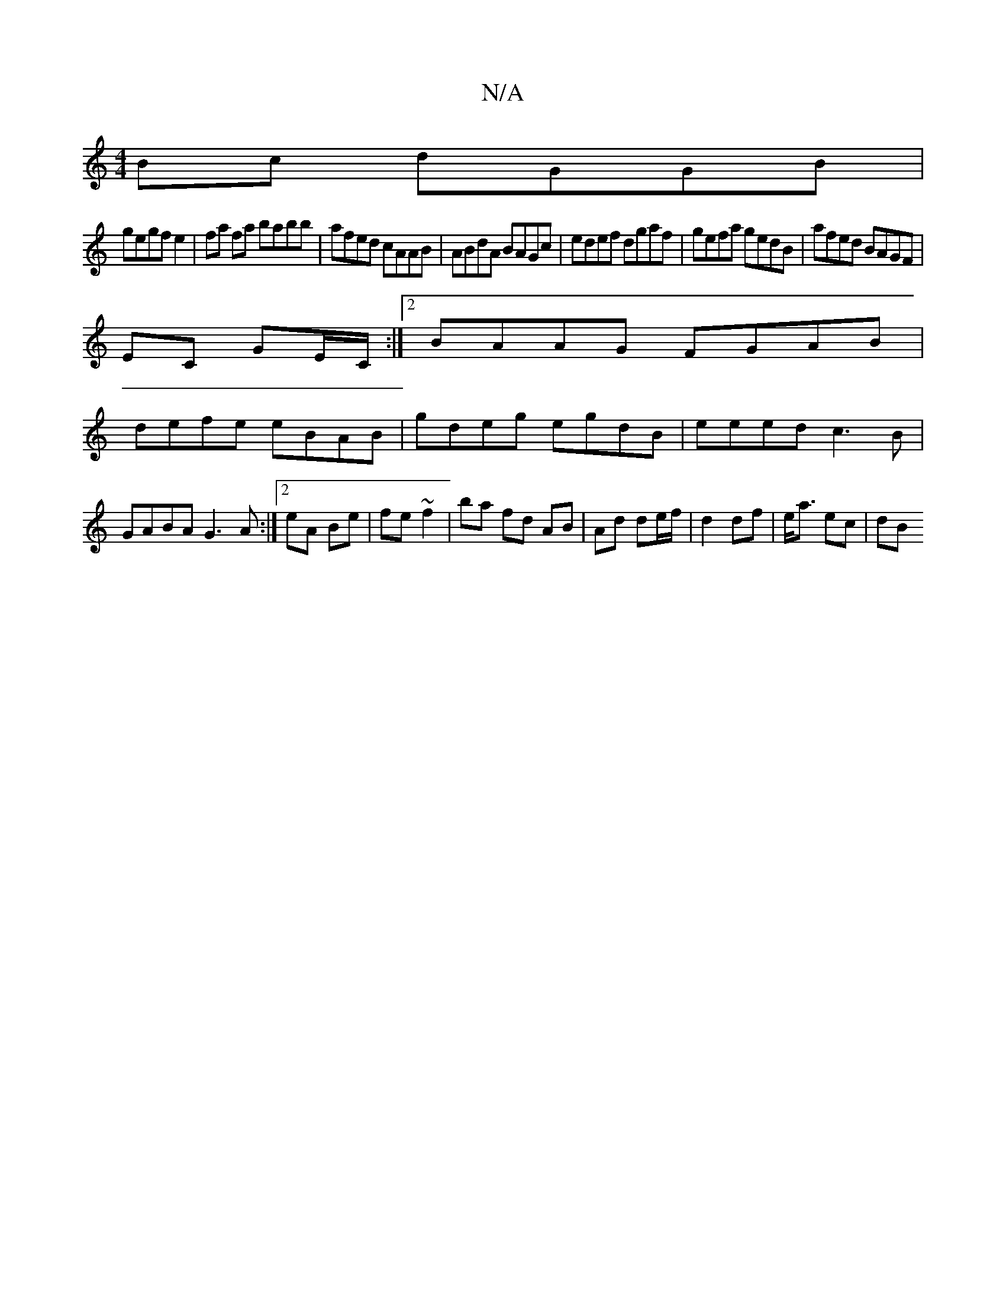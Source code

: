X:1
T:N/A
M:4/4
R:N/A
K:Cmajor
Bc dGGB|
gegf e2|fa fa babb|afed cAAB|ABdA BAGc|edef dgaf|gefa gedB|afed BAGF|
EC GE/C/:|2 BAAG FGAB|
defe eBAB|gdeg egdB|eeed c3B|GABA G3A:|2 eA Be | fe ~f2 | ba fd AB | Ad de/f/ | d2 df |e<a ec | dB